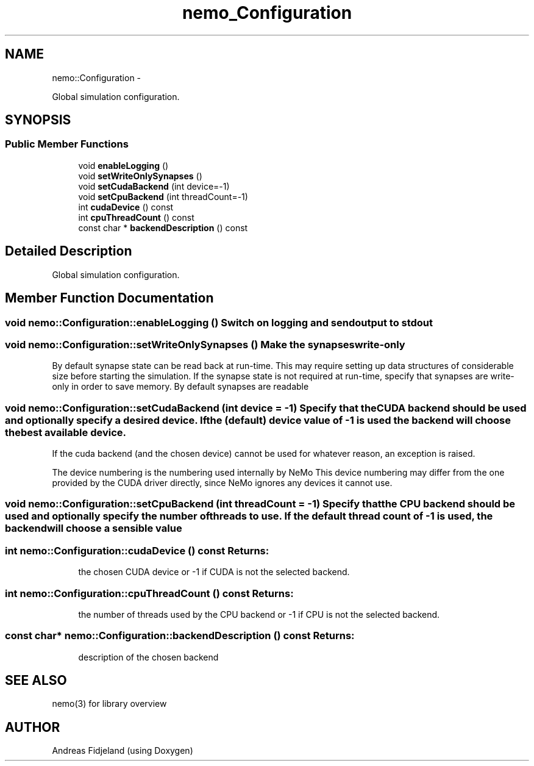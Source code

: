 .TH nemo_Configuration 3 "Mar 2010" "" "Nemo Reference Manual"
.ad l
.nh
.SH NAME
nemo::Configuration \- 
.PP
Global simulation configuration.  

.SH SYNOPSIS
.br
.PP
.SS "Public Member Functions"

.in +1c
.ti -1c
.RI "void \fBenableLogging\fP ()"
.br
.ti -1c
.RI "void \fBsetWriteOnlySynapses\fP ()"
.br
.ti -1c
.RI "void \fBsetCudaBackend\fP (int device=-1)"
.br
.ti -1c
.RI "void \fBsetCpuBackend\fP (int threadCount=-1)"
.br
.ti -1c
.RI "int \fBcudaDevice\fP () const "
.br
.ti -1c
.RI "int \fBcpuThreadCount\fP () const "
.br
.ti -1c
.RI "const char * \fBbackendDescription\fP () const "
.br
.in -1c
.SH "Detailed Description"
.PP 
Global simulation configuration. 
.SH "Member Function Documentation"
.PP 
.SS "void nemo::Configuration::enableLogging ()"Switch on logging and send output to stdout 
.SS "void nemo::Configuration::setWriteOnlySynapses ()"Make the synapses write-only
.PP
By default synapse state can be read back at run-time. This may require setting up data structures of considerable size before starting the simulation. If the synapse state is not required at run-time, specify that synapses are write-only in order to save memory. By default synapses are readable 
.SS "void nemo::Configuration::setCudaBackend (int device = \fC-1\fP)"Specify that the CUDA backend should be used and optionally specify a desired device. If the (default) device value of -1 is used the backend will choose the best available device.
.PP
If the cuda backend (and the chosen device) cannot be used for whatever reason, an exception is raised.
.PP
The device numbering is the numbering used internally by NeMo This device numbering may differ from the one provided by the CUDA driver directly, since NeMo ignores any devices it cannot use. 
.SS "void nemo::Configuration::setCpuBackend (int threadCount = \fC-1\fP)"Specify that the CPU backend should be used and optionally specify the number of threads to use. If the default thread count of -1 is used, the backend will choose a sensible value 
.SS "int nemo::Configuration::cudaDevice () const"\fBReturns:\fP
.RS 4
the chosen CUDA device or -1 if CUDA is not the selected backend. 
.RE
.PP

.SS "int nemo::Configuration::cpuThreadCount () const"\fBReturns:\fP
.RS 4
the number of threads used by the CPU backend or -1 if CPU is not the selected backend. 
.RE
.PP

.SS "const char* nemo::Configuration::backendDescription () const"\fBReturns:\fP
.RS 4
description of the chosen backend 
.RE
.PP


.SH SEE ALSO
nemo(3) for library overview
.SH AUTHOR
.PP 
Andreas Fidjeland (using Doxygen)
